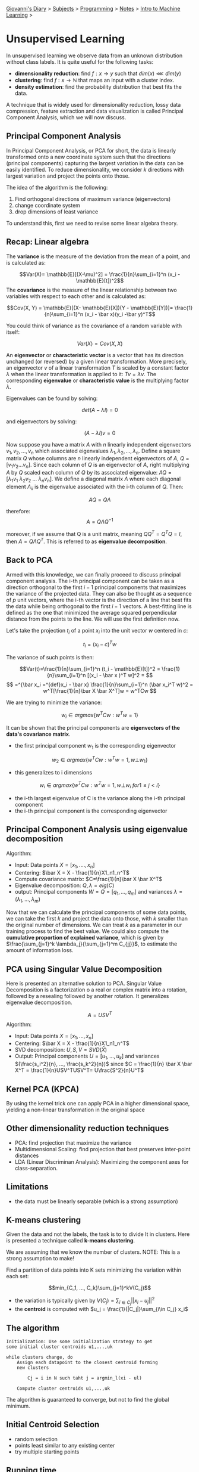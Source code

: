 #+startup: content indent

[[file:../../../index.org][Giovanni's Diary]] > [[file:../../../subjects.org][Subjects]] > [[file:../../programming.org][Programming]] > [[file:../notes.org][Notes]] > [[file:intro-to-machine-learning.org][Intro to Machine Learning]] >

* Unsupervised Learning
#+INDEX: Giovanni's Diary!Programming!Notes!Intro to Machine Learning!Unsupervised Learning

In unsupervised learning we observe data from an unknown distribution
without class labels. It is quite useful for the following tasks:

- **dimensionality reduction**: find $f: x\rightarrow y$ such that $dim(x)\lll dim(y)$
- **clustering**: find $f: x\rightarrow \mathbb{N}$ that maps an input
  with a cluster index.
- **density estimation**: find the probability distribution that best
  fits the data.

A technique that is widely used for dimensionality reduction, lossy
data compression, feature extraction and data visualization is called
Principal Component Analysis, which we will now discuss.

** Principal Component Analysis

In Principal Component Analysis, or PCA for short, the data is
linearly transformed onto a new coordinate system such that the
directions (principal components) capturing the largest variation in
the data can be easily identified. To reduce dimensionality, we
consider $k$ directions with largest variation and project the points
onto those.

The idea of the algorithm is the following:

1. Find orthogonal directions of maximum variance (eigenvectors)
2. change coordinate system
3. drop dimensions of least variance

To understand this, first we need to revise some linear algebra theory.

** Recap: Linear algebra

The **variance** is the measure of the deviation from the mean of a
point, and is calculated as:

$$Var(X)= \mathbb{E}[(X-\mu)^2] = \frac{1}{n}\sum_{i=1}^n (x_i -
\mathbb{E}[t])^2$$ The **covariance** is the measure of the linear
relationship between two variables with respect to each other and is
calculated as:

$$Cov(X, Y) = \mathbb{E}[(X- \mathbb{E}[X])(Y - \mathbb{E}[Y])]= \frac{1}{n}\sum_{i=1}^n (x_i - \bar x)(y_i -\bar y)^T$$

You could think of variance as the covariance of a random variable
with itself:

$$Var(X)=Cov(X, X)$$ 

An **eigenvector** or **characteristic vector** is a vector that has
its direction unchanged (or reversed) by a given linear
transformation.  More precisely, an eigenvector $v$ of a linear
transformation $T$ is scaled by a constant factor $\lambda$ when the
linear transformation is applied to it: $Tv = \lambda v$. The
corresponding **eigenvalue** or **characteristic value** is the
multiplying factor $\lambda$.

Eigenvalues can be found by solving:

$$det(A-\lambda I) = 0$$

and eigenvectors by solving:

$$(A-\lambda I)v =0$$

Now suppose you have a matrix $A$ with $n$ linearly independent
eigenvectors $v_1, v_2, ..., v_n$ which associated eigenvalues
$\lambda _1, \lambda _2, ..., \lambda _n$. Define a square matrix $Q$
whose columns are $n$ linearly independent eigenvectors of $A$,
$Q=[v_1 v_2 ... v_n]$. Since each column of $Q$ is an eigenvector of
$A$, right multiplying $A$ by $Q$ scaled each column of $Q$ by its
associated eigenvalue: $AQ = [\lambda_1 v_1\ \lambda_2 v_2\ ... \
\lambda _n v_n]$. We define a diagonal matrix $\Lambda$ where each
diagonal element $\Lambda _{ii}$ is the eigenvalue associated with the
i-th column of $Q$. Then:


$$AQ=Q\Lambda$$

therefore:
$$A = Q\Lambda Q^{-1}$$

moreover, if we assume that Q is a unit matrix, meaning $QQ^T = Q^T Q
= I$, then $A = Q\Lambda Q^T$. This is referred to as **eigenvalue
decomposition**.

** Back to PCA

Armed with this knowledge, we can finally proceed to discuss principal
component analysis. The i-th principal component can be taken as a
direction orthogonal to the first $i-1$ principal components that
maximizes the variance of the projected data. They can also be thought
as a sequence of $p$ unit vectors, where the i-th vector is the
direction of a line that best fits the data while being orthogonal to
the first $i-1$ vectors. A best-fitting line is defined as the one
that minimized the average squared perpendicular distance from the
points to the line. We will use the first definition now.

Let's take the projection $t_i$ of a point $x_i$ into the unit vector
$w$ centered in $c$:

$$t_i = (x_i-c)^Tw $$

The variance of such points is then:

$$Var(t)=\frac{1}{n}\sum_{i=1}^n (t_i - \mathbb{E}[t])^2 = \frac{1}{n}\sum_{i=1}^n [(x_i - \bar x )^T w]^2 = $$
$$ =^{\bar x_i =^{def}x_i - \bar x} \frac{1}{n}\sum_{i=1}^n (\bar x_i^T w)^2 = w^T[\frac{1}{n}\bar X \bar X^T]w = w^TCw $$

We are trying to minimize the variance:

$$w_i \in argmax\{ w^T C w: w^Tw=1 \}$$

It can be shown that the principal components are **eigenvectors of
the data's covariance matrix**.

- the first principal component $w_1$ is the corresponding eigenvector

$$w_2 \in argmax \{ w^T C w: w^T w =1, w \bot w_1 \}$$

- this generalizes to i dimensions

$$w_i \in argmax \{ w^T C w: w^T w =1, w \bot w_i\ for 1 \le j < i \}$$

- the i-th largest eigenvalue of C is the variance along the i-th
  principal component
- the i-th principal component is the corresponding eigenvector

** Principal Component Analysis using eigenvalue decomposition

Algorithm:

- Input: Data points $X=[x_1, ...., x_n]$
- Centering: $\bar X = X - \frac{1}{n}X1_n1_n^T$
- Compute covariance matrix: $C=\frac{1}{n}\bar X \bar X^T$
- Eigenvalue decomposition: $Q, \lambda = eig(C)$
- output: Principal components $W = Q = [q_1, ..., q_m]$ and variances
  $\lambda = (\lambda _1, ..., \lambda _m)$

Now that we can calculate the principal components of some data
points, we can take the first $k$ and project the data onto those,
with $k$ smaller than the original number of dimensions. We can treat
$k$ as a parameter in our training process to find the best value. We
could also compute the **cumulative proportion of explained
variance**, which is given by $\frac{\sum_{j=1}^k
\lambda_j}{\sum_{j=1}^m C_{jj}}$, to estimate the amount of
information loss.

** PCA using Singular Value Decomposition

Here is presented an alternative solution to PCA. Singular Value
Decomposition is a factorization o a real or complex matrix into a
rotation, followed by a resealing followed by another rotation. It
generalizes eigenvalue decomposition.

$$A = USV^T$$
Algorithm:

- Input: Data points $X=[x_1, ..., x_n]$
- Centering: $\bar X = X - \frac{1}{n}X1_n1_n^T$
- SVD decomposition: $U, S, V = SVD(\bar X)$
- Output: Principal components $U = [u_1, ..., u_k]$ and variances
  $(\frac{s_i^2}{n}, ..., \frac{s_k^2}{n})$ since $C = \frac{1}{n}
  \bar X \bar X^T = \frac{1}{n}USV^TUSV^T= U\frac{S^2}{n}U^T$

** Kernel PCA (KPCA)

By using the kernel trick one can apply PCA in a higher dimensional
space, yielding a non-linear transformation in the original space

** Other dimensionality reduction techniques

- PCA: find projection that maximize the variance
- Multidimensional Scaling: find projection that best preserves
  inter-point distances
- LDA (Linear Discriminan Analysis): Maximizing the component axes for
  class-separation.

** Limitations

- the data must be linearly separable (which is a strong assumption)

** K-means clustering

Given the data and not the labels, the task is to to divide It in
clusters. Here is presented a technique called **k-means clustering**.

We are assuming that we know the number of clusters. NOTE: This is a
strong assumption to make!

Find a partition of data points into K sets minimizing the variation
within each set:

$$min_{C_1, ..., C_k}\sum_{j=1}^kV(C_j)$$
- the variation is typically given by $V(C_j) = \sum_{i\in
  C_j} ||x_i-u_j||^2$
- the **centroid** is computed with $u_j = \frac{1}{|C_j|}\sum_{i\in
  C_j} x_i$

** The algorithm

#+begin_src
Initialization: Use some initialization strategy to get
some initial cluster centroids u1,...,uk

while clusters change, do
	Assign each datapoint to the closest centroid forming
	new clusters

		Cj = i in N such taht j = argmin_l(xi - ul)

	Compute cluster centroids u1,...,uk
#+end_src

The algorithm is guaranteed to converge, but not to find the global
minimum.

** Initial Centroid Selection

- random selection
- points least similar to any existing center
- try multiple starting points

** Running time

- assignment: $O(kn)$ time
- centroid computation: $O(n)$ time

In this case, euclidean distance is not the best so we use **cosine
similarity**

$$sim(x, y)=\frac{x*y}{|x||y|}$$

-----

Travel: [[file:intro-to-machine-learning.org][Intro to Machine Learning]], [[file:../../../theindex.org][Index]]
